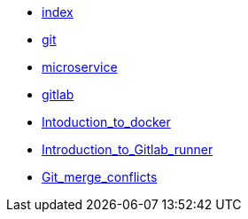 * xref:index.adoc[index]
* xref:git.adoc[git]
* xref:microservice.adoc[microservice]
* xref:gitlab.adoc[gitlab]
* xref:Intoduction_to_docker.adoc[Intoduction_to_docker]
* xref:Introduction_to_Gitlab_runner.adoc[Introduction_to_Gitlab_runner]
* xref:Git_merge_conflicts.adoc[Git_merge_conflicts]
